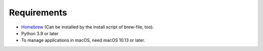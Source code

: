 Requirements
============

- `Homebrew <https://github.com/mxcl/homebrew>`_ (Can be installed by the install script of brew-file, too).
- Python 3.9 or later
- To manage applications in macOS, need macOS 10.13 or later.
